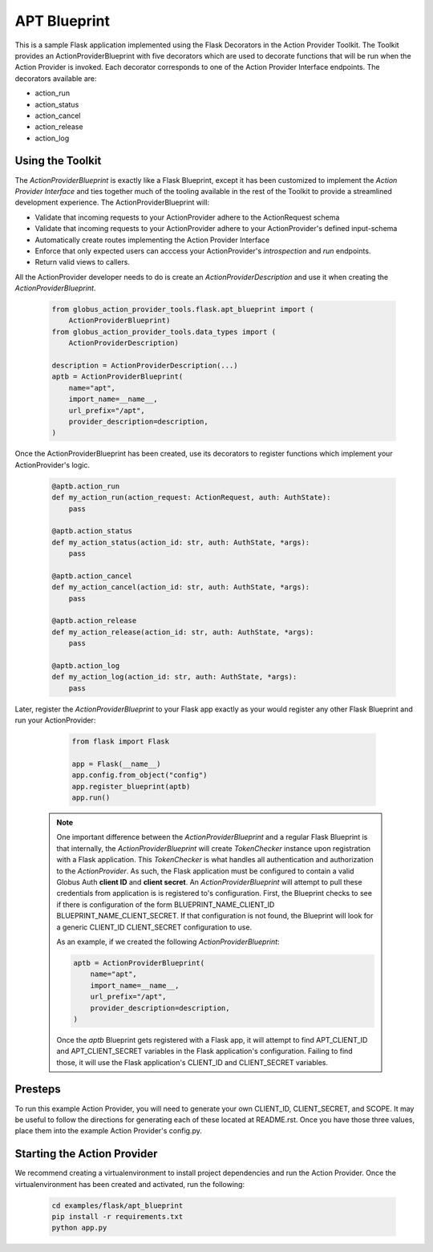 #############
APT Blueprint
#############

This is a sample Flask application implemented using the Flask Decorators in the
Action Provider Toolkit. The Toolkit provides an ActionProviderBlueprint with five
decorators which are used to decorate functions that will be run when the Action
Provider is invoked. Each decorator corresponds to one of the Action Provider
Interface endpoints. The decorators available are: 

- action_run
- action_status
- action_cancel
- action_release
- action_log


Using the Toolkit
=================
The *ActionProviderBlueprint* is exactly like a Flask Blueprint, except it has
been customized to implement the *Action Provider Interface* and ties together
much of the tooling available in the rest of the Toolkit to provide a
streamlined development experience. The ActionProviderBlueprint will:

- Validate that incoming requests to your ActionProvider adhere to the
  ActionRequest schema
- Validate that incoming requests to your ActionProvider adhere to your
  ActionProvider's defined input-schema
- Automatically create routes implementing the Action Provider Interface
- Enforce that only expected users can acccess your ActionProvider's
  *introspection* and *run* endpoints.
- Return valid views to callers.

All the ActionProvider developer needs to do is create an
*ActionProviderDescription* and use it when creating the
*ActionProviderBlueprint*. 

    .. code-block:: python    

        from globus_action_provider_tools.flask.apt_blueprint import (
            ActionProviderBlueprint)
        from globus_action_provider_tools.data_types import (
            ActionProviderDescription)
        
        description = ActionProviderDescription(...)
        aptb = ActionProviderBlueprint(
            name="apt",
            import_name=__name__,
            url_prefix="/apt",
            provider_description=description,
        )

Once the ActionProviderBlueprint has been created, use its decorators to
register functions which implement your ActionProvider's logic.

    .. code-block:: python    
        
        @aptb.action_run
        def my_action_run(action_request: ActionRequest, auth: AuthState):
            pass

        @aptb.action_status
        def my_action_status(action_id: str, auth: AuthState, *args):
            pass

        @aptb.action_cancel
        def my_action_cancel(action_id: str, auth: AuthState, *args):
            pass

        @aptb.action_release
        def my_action_release(action_id: str, auth: AuthState, *args):
            pass

        @aptb.action_log
        def my_action_log(action_id: str, auth: AuthState, *args):
            pass


Later, register the *ActionProviderBlueprint* to your Flask app exactly as your
would register any other Flask Blueprint and run your ActionProvider:

    .. code-block:: python

        from flask import Flask

        app = Flask(__name__)
        app.config.from_object("config")
        app.register_blueprint(aptb)
        app.run()

  .. note::

    One important difference between the *ActionProviderBlueprint* and a regular
    Flask Blueprint is that internally, the *ActionProviderBlueprint* will
    create *TokenChecker* instance upon registration with a Flask application.
    This *TokenChecker* is what handles all authentication and authorization to
    the *ActionProvider*. As such, the Flask application must be configured to
    contain a valid Globus Auth **client ID** and **client secret**. An
    *ActionProviderBlueprint* will attempt to pull these credentials from
    application is is registered to's configuration. First, the Blueprint checks
    to see if there is configuration of the form BLUEPRINT_NAME_CLIENT_ID
    BLUEPRINT_NAME_CLIENT_SECRET. If that configuration is not found, the
    Blueprint will look for a generic CLIENT_ID CLIENT_SECRET configuration to
    use.

    As an example, if we created the following *ActionProviderBlueprint*:
    
    .. code-block:: python    
        
        aptb = ActionProviderBlueprint(
            name="apt",
            import_name=__name__,
            url_prefix="/apt",
            provider_description=description,
        )

    Once the *aptb* Blueprint gets registered with a Flask app, it will attempt
    to find APT_CLIENT_ID and APT_CLIENT_SECRET variables in the
    Flask application's configuration. Failing to find those, it will use the
    Flask application's CLIENT_ID and CLIENT_SECRET variables.


Presteps
========
To run this example Action Provider, you will need to generate your own
CLIENT_ID, CLIENT_SECRET, and SCOPE.  It may be useful to follow the directions
for generating each of these located at README.rst. Once you have those three
values, place them into the example Action Provider's config.py.

Starting the Action Provider
============================
We recommend creating a virtualenvironment to install project dependencies and
run the Action Provider. Once the virtualenvironment has been created and
activated, run the following:

    .. code-block:: BASH    

        cd examples/flask/apt_blueprint
        pip install -r requirements.txt
        python app.py
